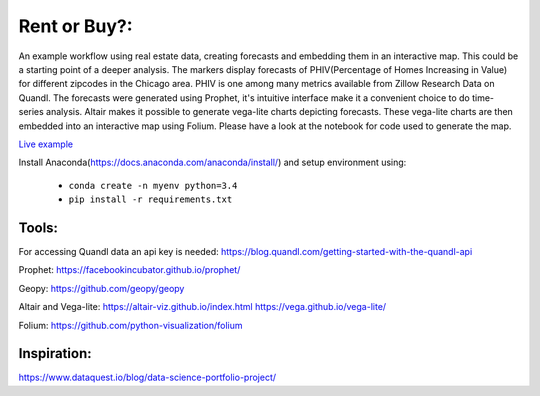 Rent or Buy?:  
=========== 
An example workflow using real estate data, creating forecasts and embedding them in an interactive map.
This could be a starting point of a deeper analysis.
The markers display forecasts of PHIV(Percentage of Homes Increasing in Value) for different zipcodes in the Chicago area. 
PHIV is one among many metrics available from Zillow Research Data on Quandl.
The forecasts were generated using Prophet, it's intuitive interface make it a 
convenient choice to do time-series analysis. Altair makes it possible to generate vega-lite
charts depicting forecasts. These vega-lite charts are then embedded into an interactive map
using Folium. Please have a look at the notebook for code used to generate the map.


.. image:: folium_vega.gif

`Live example <https://bl.ocks.org/ganprad/b6fec5a6080d3274a96f96866db49749>`__

Install Anaconda(https://docs.anaconda.com/anaconda/install/) and setup environment using:

  - ``conda create -n myenv python=3.4``
  - ``pip install -r requirements.txt``

Tools:
---------------------

For accessing Quandl data an api key is needed:
https://blog.quandl.com/getting-started-with-the-quandl-api

Prophet:
https://facebookincubator.github.io/prophet/

Geopy:
https://github.com/geopy/geopy

Altair and Vega-lite:
https://altair-viz.github.io/index.html
https://vega.github.io/vega-lite/

Folium:
https://github.com/python-visualization/folium

Inspiration:
-----------
https://www.dataquest.io/blog/data-science-portfolio-project/



